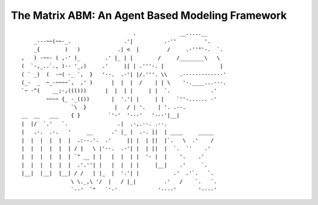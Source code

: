 The Matrix ABM: An Agent Based Modeling Framework
=================================================

::

                                        .              __.....__
        _---~~(~~-_.                 .'|          .-''         '.
        _{        )   )            .| <  |         /     .-''"'-.  `.
    ,   ) -~~- ( ,-' )_        .' |_ | |        /     /________\   \
    (  `-,_..`., )-- '_,)     .'     || | .'''-. |                  |
    ( ` _)  (  -~( -_ `,  }   '--.  .-'| |/.'''. \\    .-------------'
    (_-  _  ~_-~~~~`,  ,' )      |  |  |  /    | | \    '-.____...---.
    `~ -^(    __;-,((()))      |  |  | |     | |  `.             .'
            ~~~~ {_ -_(())       |  '.'| |     | |    `''-...... -'
                    `\  }         |   / | '.    | '. .--.
    __  __   ___    { }         `'-'  '---'   '---'|__|
    |  |/  `.'   `.                .|  .-,.--. .--.
    |   .-.  .-.   '     __      .' |_ |  .-. ||  | ____     _____
    |  |  |  |  |  |  .:--.'.  .'     || |  | ||  |`.   \  .'    /
    |  |  |  |  |  | / |   \ |'--.  .-'| |  | ||  |  `.  `'    .'
    |  |  |  |  |  | `" __ | |   |  |  | |  '- |  |    '.    .'
    |  |  |  |  |  |  .'.''| |   |  |  | |     |__|    .'     `.
    |__|  |__|  |__| / /   | |_  |  '.'| |           .'  .'`.   `.
                    \ \._,\ '/  |   / |_|         .'   /    `.   `.
                    `--'  `"   `'-'             '----'       '----'

